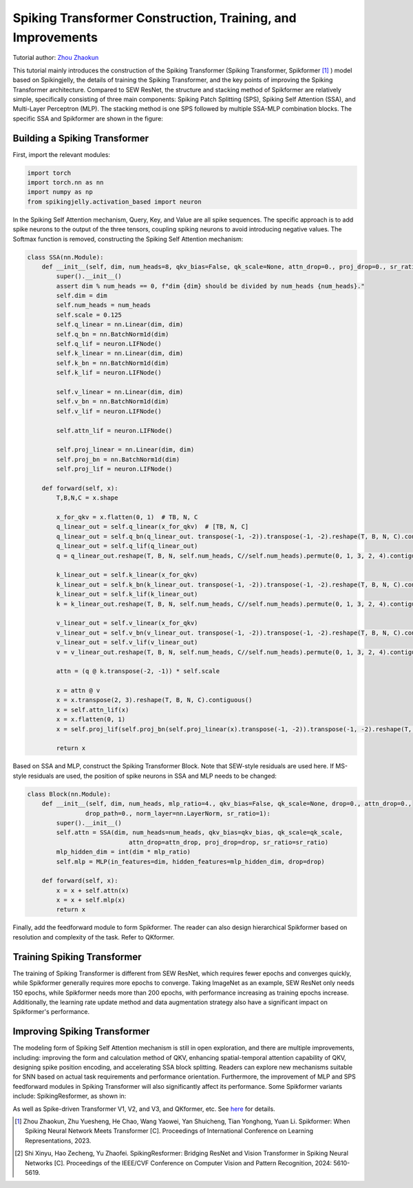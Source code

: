 Spiking Transformer Construction, Training, and Improvements
===============================================================
Tutorial author: `Zhou Zhaokun <https://github.com/ZK-Zhou>`_

This tutorial mainly introduces the construction of the Spiking Transformer (Spiking Transformer, Spikformer [#spikformer]_ ) model based on Spikingjelly, the details of training the Spiking Transformer, and the key points of improving the Spiking Transformer architecture.
Compared to SEW ResNet, the structure and stacking method of Spikformer are relatively simple, specifically consisting of three main components: Spiking Patch Splitting (SPS), Spiking Self Attention (SSA), and Multi-Layer Perceptron (MLP).
The stacking method is one SPS followed by multiple SSA-MLP combination blocks. The specific SSA and Spikformer are shown in the figure:

.. image:: ../_static/tutorials/activation_based/spikformer/spikformer-overview.png
    :width: 100%


Building a Spiking Transformer
-----------------------------

First, import the relevant modules:

.. code-block:: python

    import torch
    import torch.nn as nn
    import numpy as np
    from spikingjelly.activation_based import neuron


In the Spiking Self Attention mechanism, Query, Key, and Value are all spike sequences. The specific approach is to add spike neurons to the output of the three tensors, coupling spiking neurons to avoid introducing negative values. The Softmax function is removed, constructing the Spiking Self Attention mechanism:

.. code-block:: python

    class SSA(nn.Module):
        def __init__(self, dim, num_heads=8, qkv_bias=False, qk_scale=None, attn_drop=0., proj_drop=0., sr_ratio=1):
            super().__init__()
            assert dim % num_heads == 0, f"dim {dim} should be divided by num_heads {num_heads}."
            self.dim = dim
            self.num_heads = num_heads
            self.scale = 0.125
            self.q_linear = nn.Linear(dim, dim)
            self.q_bn = nn.BatchNorm1d(dim)
            self.q_lif = neuron.LIFNode()
            self.k_linear = nn.Linear(dim, dim)
            self.k_bn = nn.BatchNorm1d(dim)
            self.k_lif = neuron.LIFNode()

            self.v_linear = nn.Linear(dim, dim)
            self.v_bn = nn.BatchNorm1d(dim)
            self.v_lif = neuron.LIFNode()

            self.attn_lif = neuron.LIFNode()

            self.proj_linear = nn.Linear(dim, dim)
            self.proj_bn = nn.BatchNorm1d(dim)
            self.proj_lif = neuron.LIFNode()

        def forward(self, x):
            T,B,N,C = x.shape

            x_for_qkv = x.flatten(0, 1)  # TB, N, C
            q_linear_out = self.q_linear(x_for_qkv)  # [TB, N, C]
            q_linear_out = self.q_bn(q_linear_out. transpose(-1, -2)).transpose(-1, -2).reshape(T, B, N, C).contiguous()
            q_linear_out = self.q_lif(q_linear_out)
            q = q_linear_out.reshape(T, B, N, self.num_heads, C//self.num_heads).permute(0, 1, 3, 2, 4).contiguous()

            k_linear_out = self.k_linear(x_for_qkv)
            k_linear_out = self.k_bn(k_linear_out. transpose(-1, -2)).transpose(-1, -2).reshape(T, B, N, C).contiguous()
            k_linear_out = self.k_lif(k_linear_out)
            k = k_linear_out.reshape(T, B, N, self.num_heads, C//self.num_heads).permute(0, 1, 3, 2, 4).contiguous()

            v_linear_out = self.v_linear(x_for_qkv)
            v_linear_out = self.v_bn(v_linear_out. transpose(-1, -2)).transpose(-1, -2).reshape(T, B, N, C).contiguous()
            v_linear_out = self.v_lif(v_linear_out)
            v = v_linear_out.reshape(T, B, N, self.num_heads, C//self.num_heads).permute(0, 1, 3, 2, 4).contiguous()

            attn = (q @ k.transpose(-2, -1)) * self.scale

            x = attn @ v
            x = x.transpose(2, 3).reshape(T, B, N, C).contiguous()
            x = self.attn_lif(x)
            x = x.flatten(0, 1)
            x = self.proj_lif(self.proj_bn(self.proj_linear(x).transpose(-1, -2)).transpose(-1, -2).reshape(T, B, N, C))

            return x

Based on SSA and MLP, construct the Spiking Transformer Block. Note that SEW-style residuals are used here. If MS-style residuals are used, the position of spike neurons in SSA and MLP needs to be changed:

.. code-block:: python

    class Block(nn.Module):
        def __init__(self, dim, num_heads, mlp_ratio=4., qkv_bias=False, qk_scale=None, drop=0., attn_drop=0.,
                    drop_path=0., norm_layer=nn.LayerNorm, sr_ratio=1):
            super().__init__()
            self.attn = SSA(dim, num_heads=num_heads, qkv_bias=qkv_bias, qk_scale=qk_scale,
                                attn_drop=attn_drop, proj_drop=drop, sr_ratio=sr_ratio)
            mlp_hidden_dim = int(dim * mlp_ratio)
            self.mlp = MLP(in_features=dim, hidden_features=mlp_hidden_dim, drop=drop)

        def forward(self, x):
            x = x + self.attn(x)
            x = x + self.mlp(x)
            return x

Finally, add the feedforward module to form Spikformer. The reader can also design hierarchical Spikformer based on resolution and complexity of the task. Refer to QKformer.

Training Spiking Transformer
-----------------------------
The training of Spiking Transformer is different from SEW ResNet, which requires fewer epochs and converges quickly, while Spikformer generally requires more epochs to converge.
Taking ImageNet as an example, SEW ResNet only needs 150 epochs, while Spikformer needs more than 200 epochs, with performance increasing as training epochs increase.
Additionally, the learning rate update method and data augmentation strategy also have a significant impact on Spikformer's performance.

Improving Spiking Transformer
-----------------------------
The modeling form of Spiking Self Attention mechanism is still in open exploration, and there are multiple improvements, including: improving the form and calculation method of QKV, enhancing spatial-temporal attention capability of QKV, designing spike position encoding, and accelerating SSA block splitting.
Readers can explore new mechanisms suitable for SNN based on actual task requirements and performance orientation. Furthermore, the improvement of MLP and SPS feedforward modules in Spiking Transformer will also significantly affect its performance.
Some Spikformer variants include: SpikingResformer, as shown in:

.. image:: ../_static/tutorials/activation_based/spikformer/spikingresformer.png
    :width: 100%


As well as Spike-driven Transformer V1, V2, and V3, and QKformer, etc. See `here <https://scholar.google.com.hk/scholar?oi=bibs&hl=en&cites=12209743464525142624&as_sdt=5>`_ for details.



.. [#spikformer] Zhou Zhaokun, Zhu Yuesheng, He Chao, Wang Yaowei, Yan Shuicheng, Tian Yonghong, Yuan Li. Spikformer: When Spiking Neural Network Meets Transformer [C]. Proceedings of International Conference on Learning Representations, 2023.
.. [#spikingresformer] Shi Xinyu, Hao Zecheng, Yu Zhaofei. SpikingResformer: Bridging ResNet and Vision Transformer in Spiking Neural Networks [C]. Proceedings of the IEEE/CVF Conference on Computer Vision and Pattern Recognition, 2024: 5610-5619.

